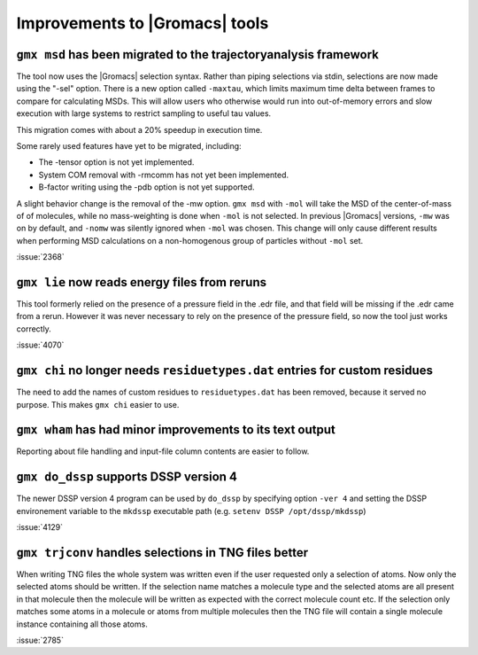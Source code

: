 Improvements to |Gromacs| tools
^^^^^^^^^^^^^^^^^^^^^^^^^^^^^^^

.. Note to developers!
   Please use """"""" to underline the individual entries for fixed issues in the subfolders,
   otherwise the formatting on the webpage is messed up.
   Also, please use the syntax :issue:`number` to reference issues on GitLab, without the
   a space between the colon and number!

``gmx msd`` has been migrated to the trajectoryanalysis framework
"""""""""""""""""""""""""""""""""""""""""""""""""""""""""""""""""

The tool now uses the |Gromacs| selection syntax. Rather than piping selections via stdin,
selections are now made using the "-sel" option. There is a new option called ``-maxtau``,
which limits maximum time delta between frames to compare for calculating MSDs. This will allow
users who otherwise would run into out-of-memory errors and slow execution with large systems
to restrict sampling to useful tau values.

This migration comes with about a 20% speedup in execution time.

Some rarely used features have yet to be migrated, including:

- The -tensor option is not yet implemented.
- System COM removal with -rmcomm has not yet been implemented.
- B-factor writing using the -pdb option is not yet supported.

A slight behavior change is the removal of the -mw option. ``gmx msd`` with ``-mol`` will
take the MSD of the center-of-mass of of molecules, while no mass-weighting is done
when ``-mol`` is not selected. In previous |Gromacs| versions, ``-mw`` was on by default,
and ``-nomw`` was silently ignored when ``-mol`` was chosen. This change will only cause
different results when performing MSD calculations on a non-homogenous group of particles without
``-mol`` set.

:issue:`2368`

``gmx lie`` now reads energy files from reruns
""""""""""""""""""""""""""""""""""""""""""""""

This tool formerly relied on the presence of a pressure field in the .edr file,
and that field will be missing if the .edr came from a rerun. However it was
never necessary to rely on the presence of the pressure field, so now the
tool just works correctly.

:issue:`4070`

``gmx chi`` no longer needs ``residuetypes.dat`` entries for custom residues
""""""""""""""""""""""""""""""""""""""""""""""""""""""""""""""""""""""""""""

The need to add the names of custom residues to ``residuetypes.dat`` has been
removed, because it served no purpose. This makes ``gmx chi`` easier to use.

``gmx wham`` has had minor improvements to its text output
""""""""""""""""""""""""""""""""""""""""""""""""""""""""""

Reporting about file handling and input-file column contents are easier to
follow.

``gmx do_dssp`` supports DSSP version 4
"""""""""""""""""""""""""""""""""""""""

The newer DSSP version 4 program can be used by ``do_dssp`` by specifying 
option ``-ver 4`` and setting the DSSP environement variable to the ``mkdssp``
executable path (e.g. ``setenv DSSP /opt/dssp/mkdssp``)

:issue:`4129`

``gmx trjconv`` handles selections in TNG files better
""""""""""""""""""""""""""""""""""""""""""""""""""""""

When writing TNG files the whole system was written even if the user requested only a
selection of atoms. Now only the selected atoms should be written. If the selection name
matches a molecule type and the selected atoms are all present in that molecule
then the molecule will be written as expected with the correct molecule count etc.
If the selection only matches some atoms in a molecule or atoms from multiple molecules
then the TNG file will contain a single molecule instance containing all those atoms.

:issue:`2785`
